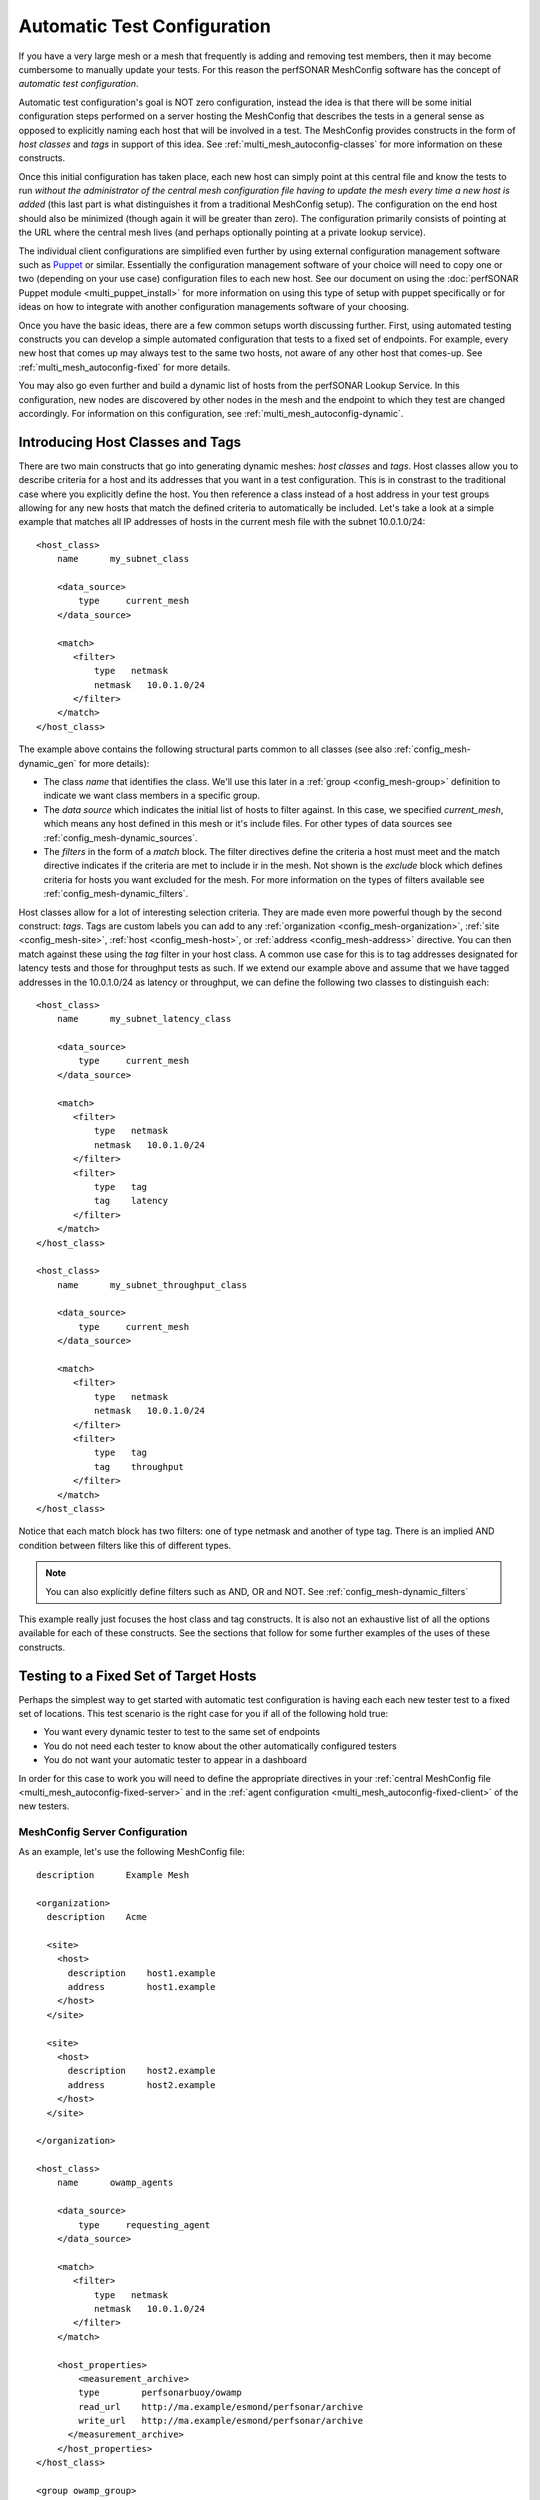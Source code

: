 **************************************
Automatic Test Configuration
**************************************

If you have a very large mesh or a mesh that frequently is adding and removing test members, then it may become cumbersome to manually update your tests. For this reason the perfSONAR MeshConfig software has the concept of *automatic test configuration*. 

Automatic test configuration's goal is NOT zero configuration, instead the idea is that there will be some initial configuration steps performed on a server hosting the MeshConfig that describes the tests in a general sense as opposed to explicitly naming each host that will be involved in a test. The MeshConfig provides constructs in the form of *host classes* and *tags* in support of this idea. See :ref:`multi_mesh_autoconfig-classes` for more information on these constructs. 

Once this initial configuration has taken place, each new host can simply point at this central file and know the tests to run *without the administrator of the central mesh configuration file having to update the mesh every time a new host is added* (this last part is what distinguishes it from a traditional MeshConfig setup). The configuration on the end host should also be minimized (though again it will be greater than zero). The configuration primarily consists of pointing at the URL where the central mesh lives (and perhaps optionally pointing at a private lookup service). 

The individual client configurations are simplified even further by using external configuration management software such as `Puppet <https://puppetlabs.com>`_ or similar. Essentially the configuration management software of your choice will need to copy one or two (depending on your use case) configuration files to each new host. See our document on using the :doc:`perfSONAR Puppet module <multi_puppet_install>` for more information on using this type of setup with puppet specifically or for ideas on how to integrate with another configuration managements software of your choosing.

Once you have the basic ideas, there are a few common setups worth discussing further. First, using automated testing  constructs you can develop a simple automated configuration that tests to a fixed set of endpoints. For example, every new host that comes up may always test to the same two hosts, not aware of any other host that comes-up. See :ref:`multi_mesh_autoconfig-fixed` for more details.

You may also go even further and build a dynamic list of hosts from the perfSONAR Lookup Service. In this configuration, new nodes are discovered by other nodes in the mesh and the endpoint to which they test are changed accordingly. For information on this configuration, see :ref:`multi_mesh_autoconfig-dynamic`.


.. _multi_mesh_autoconfig-classes:

Introducing Host Classes and Tags
=================================
There are two main constructs that go into generating dynamic meshes: *host classes* and *tags*. Host classes allow you to describe criteria for a host and its addresses that you want in a test configuration. This is in constrast to the traditional case where you explicitly define the host. You then reference a class instead of a host address in your test groups allowing for any new hosts that match the defined criteria to automatically be included. Let's take a look at a simple example that matches all IP addresses of hosts in the current mesh file with the subnet 10.0.1.0/24::

    <host_class>
        name      my_subnet_class

        <data_source>
            type     current_mesh
        </data_source>

        <match>
           <filter>
               type   netmask
               netmask   10.0.1.0/24
           </filter>
        </match>
    </host_class>


The example above contains the following structural parts common to all classes (see also :ref:`config_mesh-dynamic_gen` for more details):

* The class *name* that identifies the class. We'll use this later in a :ref:`group <config_mesh-group>` definition to indicate we want class members in a specific group.
* The *data source* which indicates the initial list of hosts to filter against. In this case, we specified *current_mesh*, which means any host defined in this mesh or it's include files. For other types of data sources see :ref:`config_mesh-dynamic_sources`. 
* The *filters* in the form of a *match* block. The filter directives define the criteria a host must meet and the match directive indicates if the criteria are met to include ir in the mesh. Not shown is the *exclude* block which defines criteria for  hosts you want excluded for the mesh. For more information on the types of filters available see :ref:`config_mesh-dynamic_filters`.

Host classes allow for a lot of interesting selection criteria. They are made even more powerful though by the second construct: *tags*. Tags are custom labels you can add to any  :ref:`organization <config_mesh-organization>`, :ref:`site <config_mesh-site>`, :ref:`host <config_mesh-host>`, or :ref:`address <config_mesh-address>` directive. You can then match against these using the *tag* filter in your host class. A common use case for this is to tag addresses designated for latency tests and those for throughput tests as such. If we extend our example above and assume that we have tagged addresses in the 10.0.1.0/24 as latency or throughput, we can define the following two classes to distinguish each::

    <host_class>
        name      my_subnet_latency_class

        <data_source>
            type     current_mesh
        </data_source>

        <match>
           <filter>
               type   netmask
               netmask   10.0.1.0/24
           </filter>
           <filter>
               type   tag
               tag    latency
           </filter>
        </match>
    </host_class>
    
    <host_class>
        name      my_subnet_throughput_class

        <data_source>
            type     current_mesh
        </data_source>

        <match>
           <filter>
               type   netmask
               netmask   10.0.1.0/24
           </filter>
           <filter>
               type   tag
               tag    throughput
           </filter>
        </match>
    </host_class>

Notice that each match block has two filters: one of type netmask and another of type tag. There is an implied AND condition between filters like this of different types.

.. note:: You can also explicitly define filters such as AND, OR and NOT. See :ref:`config_mesh-dynamic_filters`

This example really just focuses the host class and tag constructs. It is also not an exhaustive list of all the options available for each of these constructs. See the sections that follow for some further examples of the uses of these constructs. 

.. _multi_mesh_autoconfig-fixed:

Testing to a Fixed Set of Target Hosts
======================================
Perhaps the simplest way to get started with automatic test configuration is having each each new tester test to a fixed set of locations. This test scenario is the right case for you if all of the following hold true:

* You want every dynamic tester to test to the same set of endpoints
* You do not need each tester to know about the other automatically configured testers
* You do not want your automatic tester to appear in a dashboard

In order for this case to work you will need to define the appropriate directives in your :ref:`central MeshConfig file <multi_mesh_autoconfig-fixed-server>` and in the :ref:`agent configuration <multi_mesh_autoconfig-fixed-client>` of the new testers.

.. _multi_mesh_autoconfig-fixed-server:

MeshConfig Server Configuration
-------------------------------


As an example, let's use the following MeshConfig file::

    description      Example Mesh

    <organization>
      description    Acme

      <site>
        <host>
          description    host1.example
          address        host1.example
        </host>
      </site>
  
      <site>
        <host>
          description    host2.example
          address        host2.example
        </host>
      </site>
  
    </organization>

    <host_class>
        name      owamp_agents

        <data_source>
            type     requesting_agent
        </data_source>

        <match>
           <filter>
               type   netmask
               netmask   10.0.1.0/24
           </filter>
        </match>
    
        <host_properties>
            <measurement_archive>
            type        perfsonarbuoy/owamp
            read_url    http://ma.example/esmond/perfsonar/archive
            write_url   http://ma.example/esmond/perfsonar/archive
          </measurement_archive>
        </host_properties>
    </host_class>
    
    <group owamp_group>
      type              disjoint
  
      a_member          host1.example
      a_member          host2.example
  
      b_member          host_class::owamp_agents
    </group>
    
    <test_spec owamp_test>
      type              perfsonarbuoy/owamp
      packet_interval   0.1
      sample_count      600every 600 packets)
    </test_spec>
    
    <test>
      description       OWAMP Tests
      group             owamp_group
      test_spec         owamp_test
    </test>

Let's break down each portion of this file. At the top we define an organization with 2 sites, each containing one host::

    ...
    <organization>
      description    Acme

      <site>
        <host>
          description    host1.example
          address        host1.example
        </host>
      </site>
  
      <site>
        <host>
          description    host2.example
          address        host2.example
        </host>
      </site>
  
    </organization>
    ...
    
The addresses of these hosts are *host1.example* and *host2.example* respectively. These hosts will be the fixed endpoints of any new testers we bring up matching the host class we have defined. Our host class, named *owamp_agents* is defined as follows::
 
    ...
    <host_class>
        name      owamp_agents

        <data_source>
            type     requesting_agent
        </data_source>

        <match>
           <filter>
               type   netmask
               netmask   10.0.1.0/24
           </filter>
        </match>
    
        <host_properties>
            <measurement_archive>
            type        perfsonarbuoy/owamp
            read_url    http://ma.example/esmond/perfsonar/archive
            write_url   http://ma.example/esmond/perfsonar/archive
          </measurement_archive>
        </host_properties>
    </host_class>
    ...
    
The first portion to note is the *data_source* of type *requesting_agent*. This means the host class is only compared against client hosts reading this mesh. The *match filter* defined specifies we match against any host's address that has a netmask of *10.0.1.0/24*.  In this class, we also define something called *host_properties*. This is not used for matching, instead it is properties given to a host that matches this class. In this example, it sets the measurement archive for any matching host to store data at *http://ma.example/esmond/perfsonar/archive* (our central archive in this example).

Once the class *owamp_agents* is defined, we are free to reference it in a test *group* as follows::

    <group owamp_group>
      type              disjoint
  
      a_member          host1.example
      a_member          host2.example
  
      b_member          host_class::owamp_agents
    </group>
    
 
Next we define the parameters for our test::

   <test_spec owamp_test>
      type              perfsonarbuoy/owamp
      packet_interval   0.1
      sample_count      600every 600 packets)
   </test_spec>

Finally we bring it all together in the test definition::

     <test>
      description       OWAMP Tests
      group             owamp_group
      test_spec         owamp_test
    </test>

We can then use the *build_json* script as described in :doc:`multi_mesh_server_config` to publish our file to a web server where clients may download it.  

.. _multi_mesh_autoconfig-fixed-client:

MeshConfig Client Configuration
--------------------------------------

On each automatically configured tester you bring-up, you'll need to point it at the JSON file generated in the previous section. Assuming the JSON file is at http://mesh.example/mesh.json, you can do this in the :ref:`agent configuration file <config_files-meshconfig-conf-agent>` as follows::

    <mesh>
        configuration_url   http://mesh.example/mesh.json
    </mesh>

You'll also want to make sure the following is set if you would like to use the measurement archive specified in the host class::

    configure_archives 1

.. note:: This *configure_archives* option assumes the measurement archive provided by the mesh configuration file has :ref:`IP authentication <multi_ma_install-auth_ip>` setup for this host. This is because the mesh configuration cannot securely distribute usernames and API keys. See the :ref:`measurement archive documentation <multi_ma_install-auth_ip>` for information on how to configure IP authentication on your archive server. 

You'll also want to set the follow if you are NOT use a Toolkit deployment or the perfSONAR-Complete bundle::

    use_toolkit 0
    
Finally, you'll want to make sure your :ref:`regular testing configuration file <config_files-regtesting-conf-main>` only has the following lines uncommented:

    test_result_directory   /var/lib/perfsonar/regulartesting
    
.. note:: If you have additional *measurement_archive* directives in the file then your tests will be stored there IN ADDITION to those automatically configured by the mesh. This may or may not be desirable depending on your case.

.. _multi_mesh_autoconfig-fixed-tags:

Using Tags with Requesting Agents
---------------------------------

Lets modify our host_class for this example to use a *tag* instead of a *netmask* as follows::

    ...
    <host_class>
        name      owamp_agents

        <data_source>
            type     requesting_agent
        </data_source>

        <match>
           <filter>
               type     tag
               netmask  latency
           </filter>
        </match>
    
        <host_properties>
            <measurement_archive>
            type        perfsonarbuoy/owamp
            read_url    http://ma.example/esmond/perfsonar/archive
            write_url   http://ma.example/esmond/perfsonar/archive
          </measurement_archive>
        </host_properties>
    </host_class>
    ...

In this case, how do we tag our agent downloading the file so that it matches this class? Normally we would do it in the :ref:`host <config_mesh-host>` directive but by definition our requesting agent does not have one of those. Instead we have to add a *local_host* block to the clients :ref:`agent configuration file <config_files-meshconfig-conf-agent>`::

    <local_host>
        tag latency
    </local_host>
    
If the agent host as more than one address we can also tag individual addresses as follows::

    <local_host>
        <address>
            address 10.0.1.1
            tag latency
        </address>
        <address>
            address 10.0.2.1
            tag throughput
        </address>
    </local_host>

While it does require some additional configuration on the client, it also adds flexibility in using tags to build host classes with *requesting_agent* data sources.

.. _multi_mesh_autoconfig-dynamic:

Testing to a Dynamic Set of Target Hosts
========================================
In many cases, having every host test to a fixed set of endpoints may not meet your needs. Instead, you may want a more dynamic mesh where each tester detects the existence of the others and adjusts it's test set accordingly as members come and go. This is possible by using the MeshConfig constructs already discussed in conjunction with the *perfSONAR Lookup Service*. Such a configuration will allow you to do the following:

* Allow clients to automatically detect new testers, and remove any testers no longer in a mesh
* Include dynamically added testers in an automatically generated dashboard

In order for this case to work you will need access to a lookup service. It is **highly recommended** you use a `private lookup service <https://github.com/esnet/simple-lookup-service/wiki/PrivateLookupService>`_ for this purpose. Using the public lookup service exposes the risk of others being able to (intentionally or unintentionally) change the tests your host runs, perhaps in ways you do not desire. For more information on setting up a private lookup service see `this document <https://github.com/esnet/simple-lookup-service/wiki/PrivateLookupService>`_. Assuming you have a private lookup service setup, you can complete the configuration process by defining the appropriate directives in your :ref:`central MeshConfig file <multi_mesh_autoconfig-dynamic-server>` and in the :ref:`agent configuration <multi_mesh_autoconfig-dynamic-client>` of the new testers.

.. _multi_mesh_autoconfig-dynamic-server:

MeshConfig Server Configuration
------------------------------- 
 
On our MeshConfig server, the first thing we need to setup is a file that defines the hosts we want to extract from the lookup service. By default, you will find it as listed :ref:`here <config_files-meshconfig-conf-lookup_hosts>` for your operating system. An example of this file using a configuration that extracts all hosts running OWAMP (the service that performs one-way latency measurements) and tagged with the community *example*::
 
    ls_instance http://private-ls.example:8090/lookup/records

    <query>
        service_type owamp
    
        <filter>
            filter_key group-communities
            filter_value example
        </filter>
    
        <output_settings>
            organization_name Acme
        
            <measurement_archive>
                type perfsonarbuoy/owamp
                read_url http://ma.example/esmond/perfsonar/archive
                write_url http://ma.example/esmond/perfsonar/archive
            </measurement_archive>
        
            address_tag owamp
        </output_settings>
    </query>
 
Let's breakdown the major components of the file. First we have the *ls_instance* property which sets the private lookup service we want to use to query for hosts::

    ls_instance http://private-ls.example:8090/lookup/records
    ...
    
We can have one or more of these. If you provide multiple, each lookup service will be queried in search of hosts matching the criteria. Next up we have the *query* block::

    <query>
    ...
    </query>

We may have one or more of these blocks in the file. This is where a bulk of the work happens. Within each query you have to define one or more service types::

    service_type owamp
    
In our example we want *owamp* services. It may also be something like *bwctl* or *traceroute*. Next we may optionally define a list of filters::

    <filter>
        filter_key group-communities
        filter_value example
    </filter>

If you don't define any filters then all services of the specified type in the lookup service will return. For each filter that you do define, there is a *filter_key* and a *filter_value*. The key is the name of a lookup service field name you wish to match in the **service** record. You can find a complete list of valid field names in the `Lookup Service Records reference guide <https://docs.google.com/document/u/1/d/1dEROeTwW0R4qcLHKnA2fsWEz8fQWnPKSpPVf_FuB2Vc/pub>`_. 

.. note:: The :ref:`lookup hosts configuration file <config_files-meshconfig-conf-lookup_hosts>` currently only supports fields for **service** records and not fields in the host, interface, person or other records. 

The *filter_value* is the value you want the field specified by the *filter_key* to take in order to match. In our example we want the *group-communities* of the service record to take the value of *example*. 

Finally, with our filters defined, we can create *output_settings* which define what the :ref:`host <config_mesh-host>` directives look like in our MeshConfig file::

    <output_settings>
        organization_name Acme
        address_tag owamp
                
        <measurement_archive>
            type perfsonarbuoy/owamp
            read_url http://ma.example/esmond/perfsonar/archive
            write_url http://ma.example/esmond/perfsonar/archive
        </measurement_archive>
    
    </output_settings>
    
None of the fields are required but the example highlights a few common ones to set. First we can set the *organization_name*. This may be useful in later defining a host class that uses this host. In the same spirit, we can also define tags we want applied to the generated elements. In our example we apply an *address_tag* of *owamp*. Last, we can also set a :ref:`measurement_archive <config_mesh-ma>` that we want the generated host elements to use. These look just like the same element we'd define in a MeshConfig file with a *type*, *read_url* and *write_url*. 

Once this file is set, we can use it to build a host list the MeshConfig can understand with the following command:
    
    /usr/lib/perfsonar/bin/lookup_hosts --input /etc/perfsonar/meshconfig-lookuphosts.conf --output /var/www/dynamic_host_list.json
    

The *--input* parameter points to the file we just generated. The *--output* points to a location we we want the generated JSON file saved. Either can be changed if you would like things setup differently on your system in terms of file paths. The output file, will contain any hosts found in the lookup service. 
    
.. note:: It is highly recommended you add the *lookup_hosts* command to cron so the host list is frequently updated. 

Assuming the JSON is published, we are ready to setup our MeshConfig file. We can do so as follows::

    description      Example Dynamic Mesh
    
    include http://mesh.example/dynamic_host_list.json
    
    <host_class>
        name      owamp_agents

        <data_source>
            type     current_mesh
        </data_source>

        <match>
           <filter>
               type   tag
               netmask   owamp
           </filter>
        </match>
    </host_class>
    
    <group owamp_group>
      type              mesh
      
      member          host_class::owamp_agents
    </group>
    
    <test_spec owamp_test>
      type              perfsonarbuoy/owamp
      packet_interval   0.1
      sample_count      600every 600 packets)
    </test_spec>
    
    <test>
      description       OWAMP Tests
      group             owamp_group
      test_spec         owamp_test
    </test>

This file should look pretty familiar at this point, but let's highlight some of the important parts. First we use an *include* directive to insert our dynamically generated host list::

    include http://mesh.example/dynamic_host_list.json
    ...

Next we define a *host_class* that uses the current mesh as the data source (since it has an include of our dynamic list) that matches anything tagged *owamp*::

    <host_class>
        name      owamp_agents

        <data_source>
            type     current_mesh
        </data_source>

        <match>
           <filter>
               type   tag
               netmask   owamp
           </filter>
        </match>
    </host_class>

Notice that we do not need to explicitly define any hosts in this case. You of course, can mix explicit and dynamically generated hosts but for this simple example it is unnecessary. With this file defined, we can now convert it to JSON and publish it for our clients to consume. 


.. _multi_mesh_autoconfig-dynamic-client:

MeshConfig Client Configuration
-------------------------------

The configuration of the client in terms of the MeshConfig agent is largely the same as what is described in :doc:`multi_mesh_agent_config` and :ref:`multi_mesh_autoconfig-fixed-client`. There is not anything further to add on that file, but there is extra configuration to be done of the service that registers your clients in the lookup service. Specifically you need to do the following:

* Add a pointer to your private lookup service
* Configure any fields you use as a filter in :ref:`lookup hosts configuration file <config_files-meshconfig-conf-lookup_hosts>` if they are not automatically generated (for example, fields like *group-communities*). 

For our example we can do this simply by adding the following lines to the top of the :ref:`LS Registration configuration file <config_files-lsreg-conf-main>`::

    ls_instance http://private-ls.example:8090/lookup/records
    site_project example #site_project is group-communities in the lookup service
    
For more information on the options available in the :ref:`LS Registration configuration file <config_files-lsreg-conf-main>` see :doc:`config_ls_registration` for a complete configuration reference.

.. _multi_mesh_autoconfig-examples:

Examples of Common Host Class Configurations
============================================

.. _multi_mesh_autoconfig-tput_lat:

Testing to Addresses Tagged Throughput and Tagged 10GigE
---------------------------------------------------------

::

    <host_class>
        name      throughput_hosts

        <data_source>
            type     current_mesh
        </data_source>

        <match>
            <filter>
                type and #indicates all nested filters must be true
                
               <filter>
                   type   tag
                   tag   throughput
               </filter>
               <filter>
                   type   tag
                   tag   10gige
               </filter>
            </filter>
        </match>
    </host_class>
    
.. _multi_mesh_autoconfig-netmask:

Testing to All Addresses in an IP Subnet Except a Certain Address
-----------------------------------------------------------------
::

    <host_class>
        name      most_of_subnet

        <data_source>
            type     current_mesh
        </data_source>

        <match>
           <filter>
               type   netmask
               netmask   10.0.1.0/24
           </filter>
        </match>
        <exclude>
            <filter>
               type   netmask
               netmask   10.0.1.1/32 # Excludes 10.0.1.1 from matching
           </filter>
        </exclude>
    </host_class>

.. _multi_mesh_autoconfig-organization:

Testing to All Addresses NOT in an Organization
-----------------------------------------------
::

    <host_class>
        name      non_acme_inc_hosts

        <data_source>
            type     current_mesh
        </data_source>

        <match>
            <filter>
               type not
               
               <filter>
                   type   organization
                   description   acme
               </filter>
            </filter>
        </match>
    </host_class>
    
Alternatively using an exclude block::

    <host_class>
        name      non_acme_inc_hosts

        <data_source>
            type     current_mesh
        </data_source>

        <exclude>
           <filter>
               type   organization
               description   acme
           </filter>
        </exclude>
    </host_class>

Testing to All IPv6 Addresses Tagged Latency
--------------------------------------------
::

    <host_class>
        name      ipv6_latency_hosts

        <data_source>
            type     current_mesh
        </data_source>

        <match>
           <filter>
               type   address_type
               address_type   ipv6
           </filter>
           <filter>
               type   tag
               tag    latency
           </filter>
        </match>
    </host_class>
    
Combining Multiple Classes in a Match 
--------------------------------------
::

    <host_class>
        name      subnet1_latency

        <data_source>
            type     current_mesh
        </data_source>

        <match>
           <filter>
               type   tag
               tag   latency
           </filter>
           <filter>
               type  netmask
               tag   10.0.1.0/24
           </filter>
        </match>
    </host_class>
    
    <host_class>
        name      subnet2_latency

        <data_source>
            type     current_mesh
        </data_source>

        <match>
           <filter>
               type   tag
               tag   latency
           </filter>
           <filter>
               type  netmask
               tag   10.0.2.0/24
           </filter>
        </match>
    </host_class>
    
    <host_class>
        name      subnet1and2_latency

        <data_source>
            type     current_mesh
        </data_source>

        <match>
           <filter>
               type   class
               class  subnet1_latency
           </filter>
           <filter>
               type   class
               class  subnet2_latency
           </filter>
        </match>
    </host_class>
    

